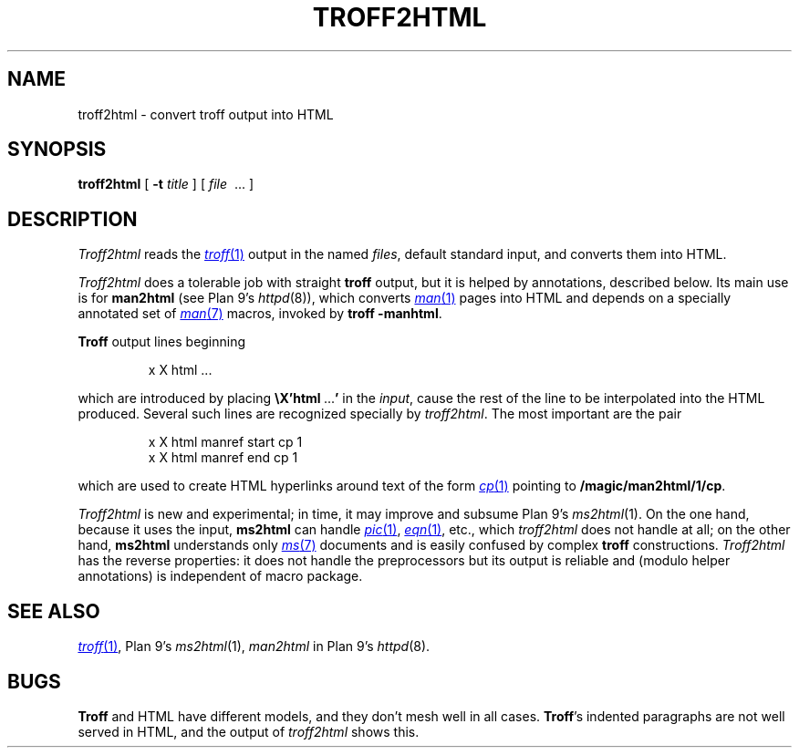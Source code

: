 .TH TROFF2HTML 1
.SH NAME
troff2html \- convert troff output into HTML
.SH SYNOPSIS
.B troff2html
[
.B -t
.I title
] [
.I file
\ ...
]
.SH DESCRIPTION
.I Troff2html
reads the
.MR troff 1
output in the named
.IR files ,
default standard input,
and converts them into HTML.
.PP
.I Troff2html
does a tolerable job with straight
.B troff
output, but it is helped by annotations, described below.
Its main use is for
.B man2html
(see Plan 9's
.IR httpd (8)),
which converts
.MR man 1
pages into HTML
and depends on a specially annotated set of
.MR man 7
macros, invoked by
.B troff
.BR -manhtml .
.PP
.B Troff
output lines beginning
.IP
.EX
x X html \f1...
.EE
.LP
which are introduced by placing
.B \eX'html\ \f1...\fP'
in the
.IR input ,
cause the rest of the line to be interpolated into the HTML produced.
Several such lines are recognized specially by
.IR troff2html .
The most important are the pair
.IP
.EX
x X html manref start cp 1
x X html manref end cp 1
.EE
.PP
which are used to create HTML hyperlinks around text of the form
.MR cp 1
pointing to
.BR /magic/man2html/1/cp .
.PP
.I Troff2html
is new and experimental; in time, it may improve and subsume
Plan 9's
.IR ms2html (1).
On the one hand, because it uses the input,
.B ms2html
can handle
.MR pic 1 ,
.MR eqn 1 ,
etc., which
.I troff2html
does not handle at all; on the other hand,
.B ms2html
understands only
.MR ms 7
documents and is easily confused by complex
.B troff
constructions.
.I Troff2html
has the reverse properties: it does not handle the preprocessors but its output
is reliable and (modulo helper annotations) is independent of macro package.
.SH SEE ALSO
.MR troff 1 ,
Plan 9's
.IR ms2html (1),
.I man2html
in
Plan 9's
.IR httpd (8).
.SH BUGS
.B Troff
and HTML have different models, and they don't mesh well in all cases.
.BR Troff 's
indented paragraphs are not well served in HTML, and the output of
.I troff2html
shows this.
